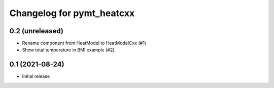 Changelog for pymt_heatcxx
==========================

0.2 (unreleased)
----------------

- Rename component from HeatModel to HeatModelCxx (#1)
- Show total temperature in BMI example (#2)


0.1 (2021-08-24)
----------------

- Initial release
